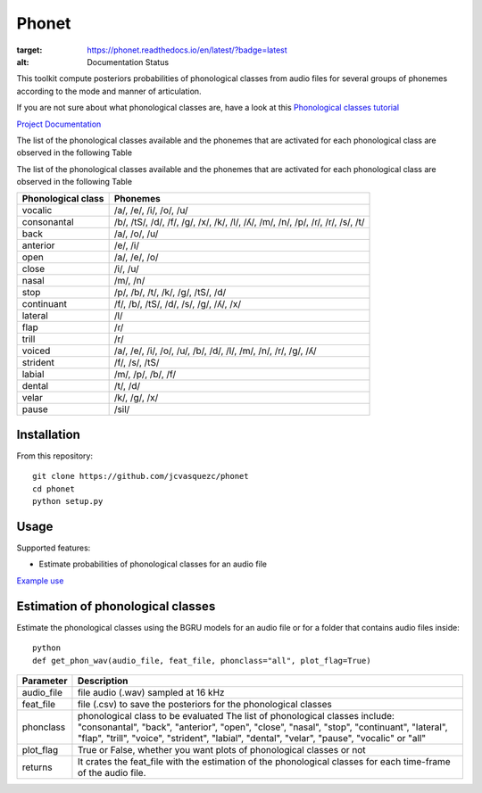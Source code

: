 ======================
Phonet
======================

.. image:: https://readthedocs.org/projects/phonet/badge/?version=latest
:target: https://phonet.readthedocs.io/en/latest/?badge=latest
:alt: Documentation Status

.. image:: https://travis-ci.org/jcvasquezc/phonet.svg?branch=master
    :target: https://travis-ci.org/jcvasquezc/phonet

This toolkit compute posteriors probabilities of phonological classes from audio files for several groups of phonemes according to the mode and manner of articulation.

If you are not sure about what phonological classes are, have a look at this
`Phonological classes tutorial <http://research.cs.tamu.edu/prism/lectures/sp/l3.pdf>`_


`Project Documentation <http://phonet.readthedocs.org/en/latest/>`_

The list of the phonological classes available and the phonemes that are activated for each phonological class are observed in the following Table


The list of the phonological classes available and the phonemes that are activated for each phonological class are observed in the following Table


==================    ================================================================================
Phonological class    Phonemes
==================    ================================================================================
vocalic               /a/, /e/, /i/, /o/, /u/
consonantal           /b/, /tS/, /d/, /f/, /g/, /x/, /k/, /l/, /ʎ/, /m/, /n/, /p/, /ɾ/, /r/, /s/, /t/
back                  /a/, /o/, /u/
anterior              /e/, /i/
open                  /a/, /e/, /o/
close                 /i/, /u/
nasal                 /m/, /n/
stop                  /p/, /b/, /t/, /k/, /g/, /tS/, /d/
continuant            /f/, /b/, /tS/, /d/, /s/, /g/, /ʎ/, /x/
lateral               /l/
flap                  /ɾ/
trill                 /r/
voiced                /a/, /e/, /i/, /o/, /u/, /b/, /d/, /l/, /m/, /n/, /r/, /g/, /ʎ/
strident              /f/, /s/, /tS/
labial                /m/, /p/, /b/, /f/
dental                /t/, /d/
velar                 /k/, /g/, /x/
pause                 /sil/
==================    ================================================================================



Installation
============


From this repository::

    git clone https://github.com/jcvasquezc/phonet
    cd phonet
    python setup.py

Usage
=====

Supported features:

- Estimate probabilities of phonological classes for an audio file


`Example use <example.py>`_


Estimation of phonological classes
====================================

Estimate the phonological classes using the BGRU models for an audio file or for a folder that contains audio files inside::


      python
      def get_phon_wav(audio_file, feat_file, phonclass="all", plot_flag=True)

============= ===========
Parameter     Description
============= ===========
audio_file    file audio (.wav) sampled at 16 kHz
feat_file     file (.csv) to save the posteriors for the phonological classes
phonclass     phonological class to be evaluated
              The list of phonological classes include:
              "consonantal", "back", "anterior", "open", "close", "nasal", "stop",
              "continuant",  "lateral", "flap", "trill", "voice", "strident",
              "labial", "dental", "velar", "pause", "vocalic" or "all"
plot_flag     True or False, whether you want plots of phonological classes or not
returns			  It crates the feat_file with the estimation of the phonological classes for each time-frame of the audio file.
============= ===========
